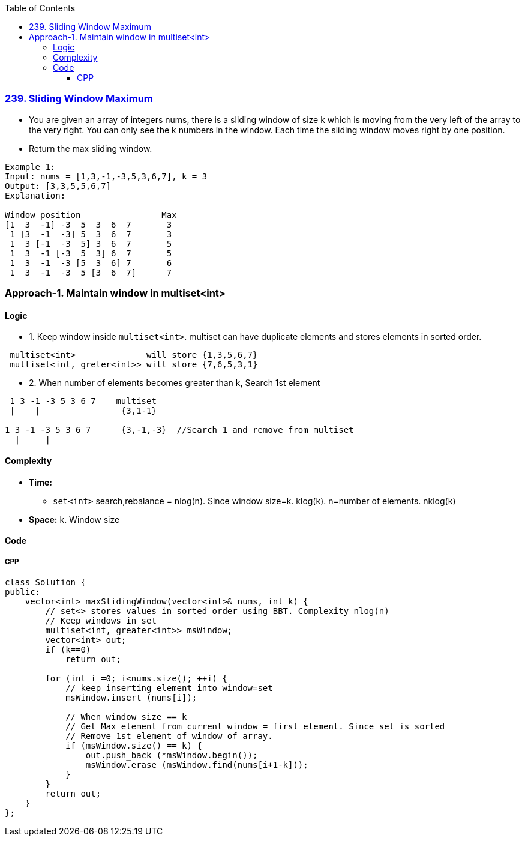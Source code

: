 :toc:
:toclevels: 6

=== link:https://leetcode.com/problems/sliding-window-maximum/description/[239. Sliding Window Maximum]
* You are given an array of integers nums, there is a sliding window of size k which is moving from the very left of the array to the very right. You can only see the k numbers in the window. Each time the sliding window moves right by one position.
* Return the max sliding window.
```c
Example 1:
Input: nums = [1,3,-1,-3,5,3,6,7], k = 3
Output: [3,3,5,5,6,7]
Explanation: 

Window position                Max
[1  3  -1] -3  5  3  6  7       3
 1 [3  -1  -3] 5  3  6  7       3
 1  3 [-1  -3  5] 3  6  7       5
 1  3  -1 [-3  5  3] 6  7       5
 1  3  -1  -3 [5  3  6] 7       6
 1  3  -1  -3  5 [3  6  7]      7
```
  
=== Approach-1. Maintain window in multiset<int>
==== Logic
* 1. Keep window inside `multiset<int>`. multiset can have duplicate elements and stores elements in sorted order.
```c
 multiset<int>              will store {1,3,5,6,7}
 multiset<int, greter<int>> will store {7,6,5,3,1}
```
* 2. When number of elements becomes greater than k, Search 1st element 
```c
 1 3 -1 -3 5 3 6 7    multiset
 |    |                {3,1-1}

1 3 -1 -3 5 3 6 7      {3,-1,-3}  //Search 1 and remove from multiset
  |     |
```

==== Complexity
* *Time:*
** `set<int>` search,rebalance = nlog(n). Since window size=k. klog(k). n=number of elements. nklog(k)
* *Space:* k. Window size

==== Code
===== CPP
```cpp
class Solution {
public:
    vector<int> maxSlidingWindow(vector<int>& nums, int k) {
        // set<> stores values in sorted order using BBT. Complexity nlog(n)
        // Keep windows in set
        multiset<int, greater<int>> msWindow;
        vector<int> out;
        if (k==0)
            return out;

        for (int i =0; i<nums.size(); ++i) {
            // keep inserting element into window=set
            msWindow.insert (nums[i]);

            // When window size == k
            // Get Max element from current window = first element. Since set is sorted
            // Remove 1st element of window of array.
            if (msWindow.size() == k) {
                out.push_back (*msWindow.begin());
                msWindow.erase (msWindow.find(nums[i+1-k]));
            }
        }
        return out;
    }
};
```
